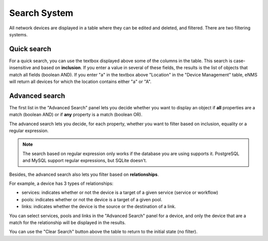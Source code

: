 =============
Search System
=============

All network devices are displayed in a table where they can be edited and deleted, 
and filtered. There are two filtering systems.

.. image:: /_static/advanced/search_system/table_filtering.png
   :alt: Filtering System.
   :align: center

Quick search
************

For a quick search, you can use the textbox displayed above some of the columns in the table.
This search is case-insensitive and based on **inclusion**. If you enter a value in several of these fields,
the results is the list of objects that match all fields (boolean AND).
If you enter "a" in the textbox above "Location" in the "Device Management" table, eNMS will return all devices
for which the location contains either "a" or "A".

Advanced search
***************

The first list in the "Advanced Search" panel lets you decide whether you want to display an object if **all** properties
are a match (boolean AND) or if **any** property is a match (boolean OR).

.. image:: /_static/advanced/search_system/advanced_filtering.png
   :alt: Filtering System.
   :align: center

The advanced search lets you decide, for each property, whether you want to filter based on inclusion, equality
or a regular expression.

.. note:: The search based on regular expression only works if the database you are using supports it. PostgreSQL and MySQL support regular expressions, but SQLite doesn't.

Besides, the advanced search also lets you filter based on **relationships**.

For example, a device has 3 types of relationships:

- services: indicates whether or not the device is a target of a given service (service or workflow)
- pools: indicates whether or not the device is a target of a given pool.
- links: indicates whether the device is the source or the destination of a link.

You can select services, pools and links in the "Advanced Search" panel for a device, and only the device that are a match
for the relationship will be displayed in the results.

You can use the "Clear Search" button above the table to return to the initial state (no filter).